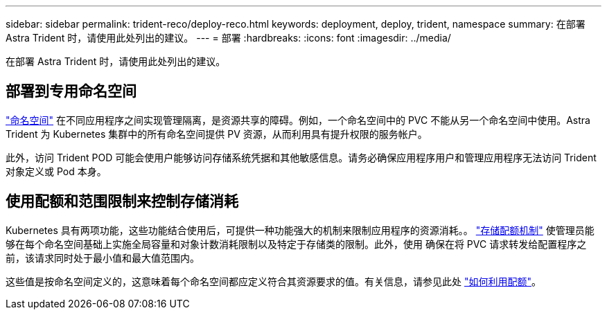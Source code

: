 ---
sidebar: sidebar 
permalink: trident-reco/deploy-reco.html 
keywords: deployment, deploy, trident, namespace 
summary: 在部署 Astra Trident 时，请使用此处列出的建议。 
---
= 部署
:hardbreaks:
:icons: font
:imagesdir: ../media/


在部署 Astra Trident 时，请使用此处列出的建议。



== 部署到专用命名空间

https://kubernetes.io/docs/concepts/overview/working-with-objects/namespaces/["命名空间"^] 在不同应用程序之间实现管理隔离，是资源共享的障碍。例如，一个命名空间中的 PVC 不能从另一个命名空间中使用。Astra Trident 为 Kubernetes 集群中的所有命名空间提供 PV 资源，从而利用具有提升权限的服务帐户。

此外，访问 Trident POD 可能会使用户能够访问存储系统凭据和其他敏感信息。请务必确保应用程序用户和管理应用程序无法访问 Trident 对象定义或 Pod 本身。



== 使用配额和范围限制来控制存储消耗

Kubernetes 具有两项功能，这些功能结合使用后，可提供一种功能强大的机制来限制应用程序的资源消耗。。 https://kubernetes.io/docs/concepts/policy/resource-quotas/#storage-resource-quota["存储配额机制"^] 使管理员能够在每个命名空间基础上实施全局容量和对象计数消耗限制以及特定于存储类的限制。此外，使用 确保在将 PVC 请求转发给配置程序之前，该请求同时处于最小值和最大值范围内。

这些值是按命名空间定义的，这意味着每个命名空间都应定义符合其资源要求的值。有关信息，请参见此处 https://netapp.io/2017/06/09/self-provisioning-storage-kubernetes-without-worry["如何利用配额"^]。

